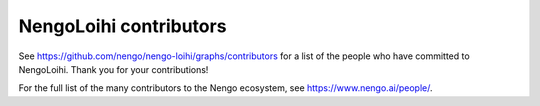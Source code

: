 .. Automatically generated by nengo-bones, do not edit this file directly

***********************
NengoLoihi contributors
***********************

See https://github.com/nengo/nengo-loihi/graphs/contributors
for a list of the people who have committed to NengoLoihi.
Thank you for your contributions!

For the full list of the many contributors to the Nengo ecosystem,
see https://www.nengo.ai/people/.
